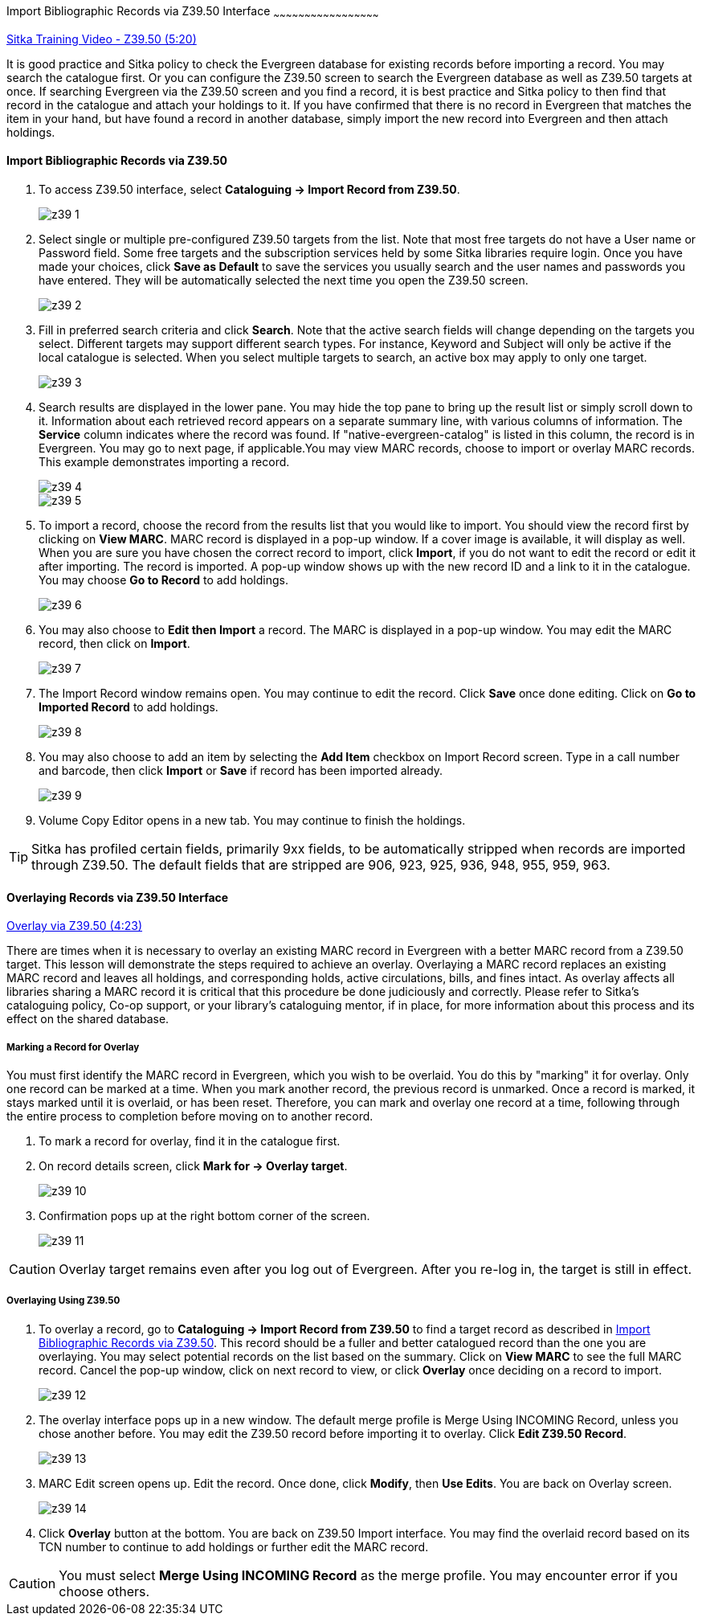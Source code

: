 Import Bibliographic Records via Z39.50 Interface
~~~~~~~~~~~~~~~~~~~~~~~~~~~~~~~~~~~~~~~~~~~~~~~~~~~

https://www.youtube.com/watch?v=nkjOfMfUyFc[Sitka Training Video - Z39.50 (5:20)]

It is good practice and Sitka policy to check the Evergreen database for existing records before importing a record. You may search the catalogue first. Or you can configure the Z39.50 screen to search the Evergreen database as well as Z39.50 targets at once. If searching Evergreen via the Z39.50 screen and you find a record, it is best practice and Sitka policy to then find that record in the catalogue and attach your holdings to it. If you have confirmed that there is no record in Evergreen that matches the item in your hand, but have found a record in another database, simply import the new record into Evergreen and then attach holdings.


[[import_from_z39]]
Import Bibliographic Records via Z39.50
^^^^^^^^^^^^^^^^^^^^^^^^^^^^^^^^^^^^^^^

. To access Z39.50 interface, select *Cataloguing -> Import Record from Z39.50*.
+
image::images/cat/z39-1.png[]
. Select single or multiple pre-configured Z39.50 targets from the list. Note that most free targets do not have a User name or Password field. Some free targets and the subscription services held by some Sitka libraries require login. Once you have made your choices, click *Save as Default* to save the services you usually search and the user names and passwords you have entered. They will be automatically selected the next time you open the Z39.50 screen.
+
image::images/cat/z39-2.png[]
+
. Fill in preferred search criteria and click *Search*. Note that the active search fields will change depending on the targets you select. Different targets may support different search types. For instance, Keyword and Subject will only be active if the local catalogue is selected. When you select multiple targets to search, an active box may apply to only one target.
+
image::images/cat/z39-3.png[]
+
. Search results are displayed in the lower pane. You may hide the top pane to bring up the result list or simply scroll down to it. Information about each retrieved record appears on a separate summary line, with various columns of information.  The *Service* column indicates where the record was found. If "native-evergreen-catalog" is listed in this column, the record is in Evergreen. You may go to next page, if applicable.You may view MARC records, choose to import or overlay MARC records. This example demonstrates importing a record.
+
image::images/cat/z39-4.png[]
+
image::images/cat/z39-5.png[]
+
. To import a record, choose the record from the results list that you would like to import. You should view the record first by clicking on *View MARC*.  MARC record is displayed in a pop-up window. If a cover image is available, it will display as well. When you are sure you have chosen the correct record to import, click *Import*, if you do not want to edit the record or edit it after importing. The record is imported. A pop-up window shows up with the new record ID and a link to it in the catalogue. You may choose *Go to Record* to add holdings.
+
image::images/cat/z39-6.png[]
+ 
. You may also choose to *Edit then Import* a record. The MARC is displayed in a pop-up window. You may edit the MARC record, then click on *Import*.
+
image::images/cat/z39-7.png[]
+
. The Import Record window remains open. You may continue to edit the record. Click *Save* once done editing. Click on *Go to Imported Record* to add holdings.
+
image::images/cat/z39-8.png[]
+
. You may also choose to add an item by selecting the *Add Item* checkbox on Import Record screen. Type in a call number and barcode, then click *Import* or *Save* if record has been imported already. 
+
image::images/cat/z39-9.png[]
+
. Volume Copy Editor opens in a new tab. You may continue to finish the holdings.

[TIP]
====
Sitka has profiled certain fields, primarily 9xx fields, to be automatically stripped when records are imported through Z39.50. The default fields that are stripped are 906, 923, 925, 936, 948, 955, 959, 963.
====

Overlaying Records via Z39.50 Interface
^^^^^^^^^^^^^^^^^^^^^^^^^^^^^^^^^^^^^^^

https://goo.gl/kMu9iX[Overlay via Z39.50 (4:23)]

There are times when it is necessary to overlay an existing MARC record in Evergreen with a better MARC record from a Z39.50 target. This lesson will demonstrate the steps required to achieve an overlay. Overlaying a MARC record replaces an existing MARC record and leaves all holdings, and corresponding holds, active circulations, bills, and fines intact. As overlay affects all libraries sharing a MARC record it is critical that this procedure be done judiciously and correctly. Please refer to Sitka's cataloguing policy, Co-op support, or your library's cataloguing mentor, if in place, for more information about this process and its effect on the shared database.


Marking a Record for Overlay
++++++++++++++++++++++++++++


You must first identify the MARC record in Evergreen, which you wish to be overlaid. You do this by "marking" it for overlay. Only one record can be marked at a time. When you mark another record, the previous record is unmarked. Once a record is marked, it stays marked until it is overlaid, or  has been reset. Therefore, you can mark and overlay one record at a time, following through the entire process to completion before moving on to another record.


. To mark a record for overlay, find it in the catalogue first.
+
. On record details screen, click *Mark for -> Overlay target*. 
+
image:images/cat/z39-10.png[]
+
. Confirmation pops up at the right bottom corner of the screen.
+
image:images/cat/z39-11.png[]

[CAUTION]
=========
Overlay target remains even after you log out of Evergreen. After you re-log in, the target is still in effect.
=========


Overlaying Using Z39.50
++++++++++++++++++++++++

. To overlay a record, go to *Cataloguing -> Import Record from Z39.50* to find a target record as described in xref:import_from_z39[]. This record should be a fuller and better catalogued record than the one you are overlaying. You may select potential records on the list based on the summary. Click on *View MARC* to see the full MARC record. Cancel the pop-up window, click on next record to view, or click *Overlay* once deciding on a record to import. 
+
image::images/cat/z39-12.png[]
+
. The overlay interface pops up in a new window. The default merge profile is Merge Using INCOMING Record, unless you chose another before. You may edit the Z39.50 record before importing it to overlay. Click *Edit Z39.50 Record*.
+
image::images/cat/z39-13.png[]
+
. MARC Edit screen opens up. Edit the record. Once done, click *Modify*, then *Use Edits*. You are back on Overlay screen.
+
image::images/cat/z39-14.png[]
+
. Click *Overlay* button at the bottom. You are back on Z39.50 Import interface. You may find the overlaid record based on its TCN number to continue to add holdings or further edit the MARC record.


[CAUTION]
=========
You must select *Merge Using INCOMING Record* as the merge profile. You may encounter error if you choose others.
=========